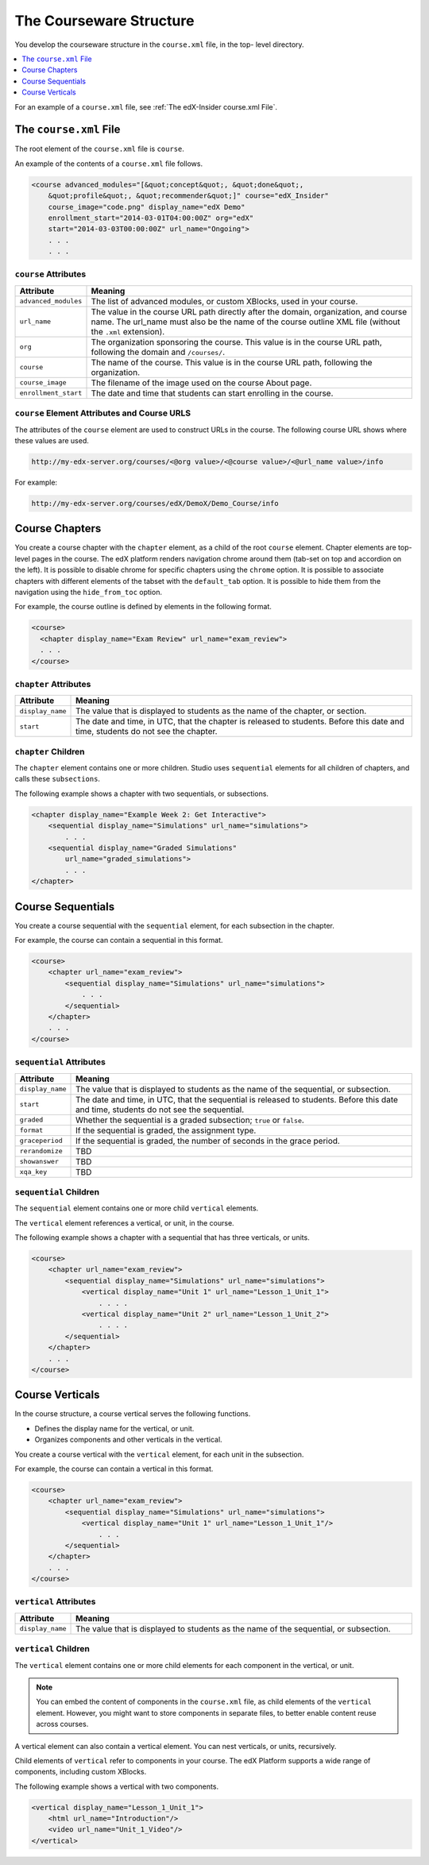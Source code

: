 The Courseware Structure
##########################

You develop the courseware structure in the ``course.xml`` file, in the top-
level directory.

.. contents::
  :local:
  :depth: 1

For an example of a ``course.xml`` file, see :ref:`The edX-Insider course.xml
File`.

The ``course.xml`` File
*************************************

The root element of the ``course.xml`` file is ``course``.

An example of the contents of a ``course.xml`` file follows.

.. code-block:: xml

  <course advanced_modules="[&quot;concept&quot;, &quot;done&quot;,
      &quot;profile&quot;, &quot;recommender&quot;]" course="edX_Insider"
      course_image="code.png" display_name="edX Demo"
      enrollment_start="2014-03-01T04:00:00Z" org="edX"
      start="2014-03-03T00:00:00Z" url_name="Ongoing">
      . . .
      . . .

``course`` Attributes
==============================

.. list-table::
   :widths: 10 70
   :header-rows: 1

   * - Attribute
     - Meaning
   * - ``advanced_modules``
     - The list of advanced modules, or custom XBlocks, used in your course.
   * - ``url_name``
     - The value in the course URL path directly after the domain,
       organization, and course name. The url_name must also be the name of the course outline XML file (without the ``.xml`` extension).
   * - ``org``
     - The organization sponsoring the course. This value is in the course URL
       path, following the domain and ``/courses/``.
   * - ``course``
     - The name of the course. This value is in the course URL
       path, following the organization.
   * - ``course_image``
     - The filename of the image used on the course About page.
   * - ``enrollment_start``
     - The date and time that students can start enrolling in the course.


``course`` Element Attributes and Course URLS
============================================================

The attributes of the ``course`` element are used to construct URLs in the
course.  The following course URL shows where these values are used.

.. code-block:: none

  http://my-edx-server.org/courses/<@org value>/<@course value>/<@url_name value>/info

For example:

.. code-block:: none

  http://my-edx-server.org/courses/edX/DemoX/Demo_Course/info


Course Chapters
*******************************

You create a course chapter with the ``chapter`` element, as a child of the
root ``course`` element. Chapter elements are top-level pages in the course.
The edX platform renders navigation chrome around them (tab-set on top and
accordion on the left). It is possible to disable chrome for specific chapters
using the ``chrome`` option. It is possible to associate chapters with
different elements of the tabset with the ``default_tab`` option. It is
possible to hide them from the navigation using the ``hide_from_toc`` option.

For example, the course outline is defined by elements in the following format.

.. code-block:: xml

    <course>
      <chapter display_name="Exam Review" url_name="exam_review">
      . . .
    </course>

``chapter`` Attributes
==============================================

.. list-table::
   :widths: 10 70
   :header-rows: 1

   * - Attribute
     - Meaning
   * - ``display_name``
     - The value that is displayed to students as the name of the chapter, or
       section.
   * - ``start``
     - The date and time, in UTC, that the chapter is released to students.
       Before this date and time, students do not see the chapter.

``chapter`` Children
=========================

The ``chapter`` element contains one or more children. Studio uses
``sequential`` elements for all children of chapters, and calls these
``subsections``.

The following example shows a chapter with two sequentials, or subsections.

.. code-block:: xml

  <chapter display_name="Example Week 2: Get Interactive">
      <sequential display_name="Simulations" url_name="simulations">
          . . .
      <sequential display_name="Graded Simulations"
          url_name="graded_simulations">
          . . .
  </chapter>

Course Sequentials
*******************************

You create a course sequential with the ``sequential`` element, for each
subsection in the chapter.

For example, the course can contain a sequential in this format.

.. code-block:: xml

    <course>
        <chapter url_name="exam_review">
            <sequential display_name="Simulations" url_name="simulations">
                . . .
            </sequential>
        </chapter>
        . . .
    </course>

``sequential`` Attributes
==============================================

.. list-table::
   :widths: 10 70
   :header-rows: 1

   * - Attribute
     - Meaning
   * - ``display_name``
     - The value that is displayed to students as the name of the sequential,
       or subsection.
   * - ``start``
     - The date and time, in UTC, that the sequential is released to students.
       Before this date and time, students do not see the sequential.
   * - ``graded``
     - Whether the sequential is a graded subsection; ``true`` or ``false``.
   * - ``format``
     - If the sequential is graded, the assignment type.
   * - ``graceperiod``
     - If the sequential is graded, the number of seconds in the grace period.
   * - ``rerandomize``
     - TBD
   * - ``showanswer``
     - TBD
   * - ``xqa_key``
     - TBD

``sequential`` Children
==============================================

The ``sequential`` element contains one or more child ``vertical`` elements.

The ``vertical`` element references a vertical, or unit, in the course.

The following example shows a chapter with a sequential that has three
verticals, or units.

.. code-block:: xml

    <course>
        <chapter url_name="exam_review">
            <sequential display_name="Simulations" url_name="simulations">
                <vertical display_name="Unit 1" url_name="Lesson_1_Unit_1">
                    . . . .
                <vertical display_name="Unit 2" url_name="Lesson_1_Unit_2">
                    . . . .
            </sequential>
        </chapter>
        . . .
    </course>

Course Verticals
*******************************

In the course structure, a course vertical serves the following functions.

* Defines the display name for the vertical, or unit.
* Organizes components and other verticals in the vertical.

You create a course vertical with the ``vertical`` element, for each
unit in the subsection.

For example, the course can contain a vertical in this format.

.. code-block:: xml

    <course>
        <chapter url_name="exam_review">
            <sequential display_name="Simulations" url_name="simulations">
                <vertical display_name="Unit 1" url_name="Lesson_1_Unit_1"/>
                    . . .
            </sequential>
        </chapter>
        . . .
    </course>

``vertical`` Attributes
=========================

.. list-table::
   :widths: 10 70
   :header-rows: 1

   * - Attribute
     - Meaning
   * - ``display_name``
     - The value that is displayed to students as the name of the sequential,
       or subsection.

``vertical`` Children
==============================

The ``vertical`` element contains one or more child elements for each component
in the vertical, or unit.

.. note::
  You can embed the content of components in the ``course.xml`` file, as child
  elements of the ``vertical`` element. However, you might want to store
  components in separate files, to better enable content reuse across courses.

A vertical element can also contain a vertical element. You can nest
verticals, or units, recursively.

Child elements of ``vertical`` refer to components in your course. The edX
Platform supports a wide range of components, including custom XBlocks.

The following example shows a vertical with two components.

.. code-block:: xml

  <vertical display_name="Lesson_1_Unit_1">
      <html url_name="Introduction"/>
      <video url_name="Unit_1_Video"/>
  </vertical>
